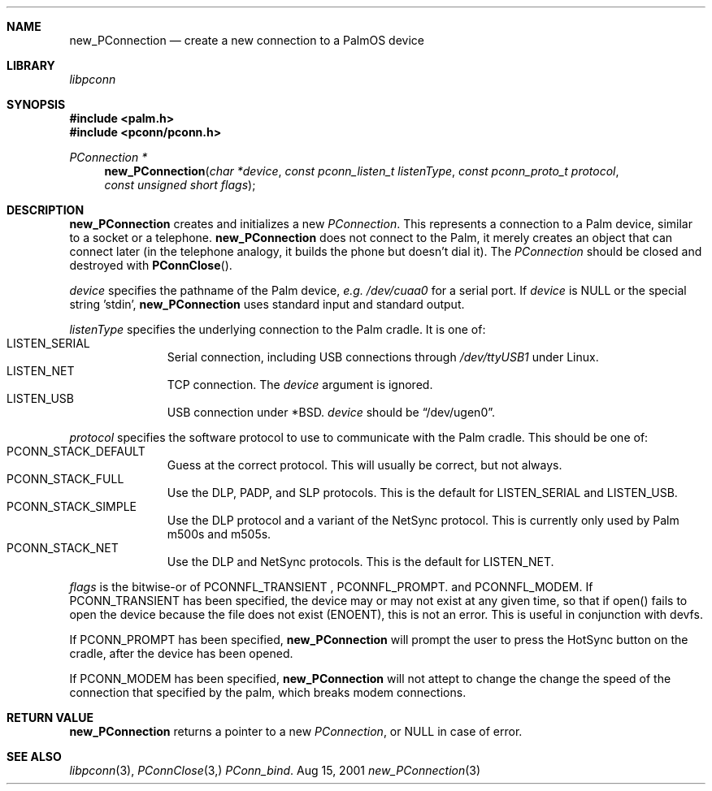 .\" new_PConnection.3
.\" 
.\" Copyright 2001, Andrew Arensburger.
.\" You may distribute this file under the terms of the Artistic
.\" License, as specified in the README file.
.\"
.\" $Id: new_PConnection.3,v 1.4 2002-07-04 21:03:26 azummo Exp $
.\"
.\" This man page uses the 'mdoc' formatting macros. If your 'man' uses
.\" the old 'man' package, you may run into problems.
.\"
.Dd Aug 15, 2001
.Dt new_PConnection 3
.Sh NAME
.Nm new_PConnection
.Nd create a new connection to a PalmOS device
.Sh LIBRARY
.Pa libpconn
.Sh SYNOPSIS
.Fd #include <palm.h>
.Fd #include <pconn/pconn.h>
.Ft PConnection *
.Fn new_PConnection "char *device" "const pconn_listen_t listenType" "const pconn_proto_t protocol" "const unsigned short flags"
.Sh DESCRIPTION
.Nm
creates and initializes a new
.Ft PConnection .
This represents a connection to a Palm device, similar to a socket or
a telephone.
.Nm
does not connect to the Palm, it merely creates an object that can
connect later (in the telephone analogy, it builds the phone but
doesn't dial it). The
.Ft PConnection
should be closed and destroyed with
.Fn PConnClose .
.Pp
.Fa device
specifies the pathname of the Palm device, \fIe.g.\fR
.Pa /dev/cuaa0
for a serial port. If
.Fa device
is NULL or the special string 'stdin', 
.Nm
uses standard input and standard output.
.Pp
.Fa listenType
specifies the underlying connection to the Palm cradle. It is one of:
.Bl -tag -width "LIS" -compact -offset indent
.It Dv LISTEN_SERIAL
Serial connection, including USB connections through
.Pa /dev/ttyUSB1
under Linux.
.It Dv LISTEN_NET
TCP connection. The
.Fa device
argument is ignored.
.It Dv LISTEN_USB
USB connection under *BSD.
.Fa device
should be
.Dq Dv /dev/ugen0 .
.El
.Pp
.Fa protocol
specifies the software protocol to use to communicate with the Palm
cradle. This should be one of:
.Bl -tag -width "LIS" -compact -offset indent
.It Dv PCONN_STACK_DEFAULT
Guess at the correct protocol. This will usually be correct, but not
always.
.It Dv PCONN_STACK_FULL
Use the DLP, PADP, and SLP protocols. This is the default for
.Dv LISTEN_SERIAL
and
.Dv LISTEN_USB .
.It Dv PCONN_STACK_SIMPLE
Use the DLP protocol and a variant of the NetSync protocol. This is
currently only used by Palm m500s and m505s.
.It Dv PCONN_STACK_NET
Use the DLP and NetSync protocols. This is the default for
.Dv LISTEN_NET .
.El
.Pp
.Fa flags
is the bitwise-or of
.Dv PCONNFL_TRANSIENT
,
.Dv PCONNFL_PROMPT .
and
.Dv PCONNFL_MODEM .
If
.Dv PCONN_TRANSIENT
has been specified, the device may or may not exist at any given time,
so that if open() fails to open the device because the file does not
exist (ENOENT), this is not an error. This is useful in conjunction
with devfs.
.Pp
If
.Dv PCONN_PROMPT
has been specified,
.Nm
will prompt the user to press the HotSync button on the cradle, after
the device has been opened.
.Pp
If
.Dv PCONN_MODEM
has been specified,
.Nm
will not attept to change the change the speed of the connection that
specified by the palm, which breaks modem connections.
.Sh RETURN VALUE
.Nm
returns a pointer to a new
.Ft PConnection ,
or NULL in case of error.
.\" XXX - Code example
.Sh SEE ALSO
.Xr libpconn 3 ,
.Xr PConnClose 3,
.Xr PConn_bind .
